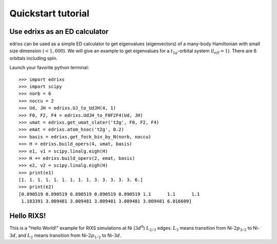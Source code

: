 ===================
Quickstart tutorial
===================

Use edrixs as an ED calculator
------------------------------
edrixs can be used as a simple ED calculator to get eigenvalues (eigenvectors) of a many-body Hamiltonian with small size dimension (:math:`< 1,000`).
We will give an example to get eigenvalues for a :math:`t_{2g}`-orbital system (:math:`l_{eff}=1`). There are 6 orbitals including spin.

Launch your favorite python terminal::
    
    >>> import edrixs
    >>> import scipy
    >>> norb = 6
    >>> noccu = 2
    >>> Ud, JH = edrixs.UJ_to_UdJH(4, 1)
    >>> F0, F2, F4 = edrixs.UdJH_to_F0F2F4(Ud, JH)
    >>> umat = edrixs.get_umat_slater('t2g', F0, F2, F4)
    >>> emat = edrixs.atom_hsoc('t2g', 0.2)
    >>> basis = edrixs.get_fock_bin_by_N(norb, noccu)
    >>> H = edrixs.build_opers(4, umat, basis)
    >>> e1, v1 = scipy.linalg.eigh(H)
    >>> H += edrixs.build_opers(2, emat, basis)
    >>> e2, v2 = scipy.linalg.eigh(H)
    >>> print(e1)
    [1. 1. 1. 1. 1. 1. 1. 1. 1. 3. 3. 3. 3. 3. 6.]
    >>> print(e2)
    [0.890519 0.890519 0.890519 0.890519 0.890519 1.1      1.1      1.1
     1.183391 3.009481 3.009481 3.009481 3.009481 3.009481 6.016609]


Hello RIXS!
-----------

This is a "Hello World!" example for RIXS simulations at Ni (:math:`3d^8`) :math:`L_{2/3}` edges.
:math:`L_3` means transition from Ni-:math:`2p_{3/2}` to Ni-:math:`3d`, and
:math:`L_2` means transition from Ni-:math:`2p_{1/2}` to Ni-:math:`3d`.

.. plot:: pyplots/helloworld.py
   :include-source:
